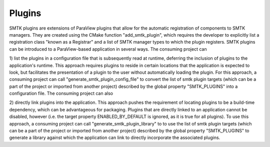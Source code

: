 Plugins
========

SMTK plugins are extensions of ParaView plugins that allow for the automatic
registration of components to SMTK managers. They are created using the
CMake function "add_smtk_plugin", which requires the developer to explicitly list
a registration class "known as a Registrar" and a list of SMTK manager types
to which the plugin registers. SMTK plugins can be introduced to a
ParaView-based application in several ways. The consuming project can

1) list the plugins in a configuration file that is subsequently read at
runtime, deferring the inclusion of plugins to the application's runtime. This
approach requires plugins to reside in certain locations that the application
is expected to look, but facilitates the presentation of a plugin to the user
without automatically loading the plugin. For this approach, a consuming
project can call "generate_smtk_plugin_config_file" to convert the list of
smtk plugin targets (which can be a part of the project or imported from
another project) described by the global property "SMTK_PLUGINS" into a
configuration file. The consuming project can also

2) directly link plugins into the application. This approach pushes the
requirement of locating plugins to be a build-time dependency, which can be
advantageous for packaging. Plugins that are directly linked to an application
cannot be disabled, however (i.e. the target property ENABLED_BY_DEFAULT is
ignored, as it is true for all plugins). To use this approach, a consuming
project can call "generate_smtk_plugin_library" to to use the list of smtk
plugin targets (which can be a part of the project or imported from another
project) described by the global property "SMTK_PLUGINS" to generate a library
against which the application can link to directly incorporate the associated
plugins.
